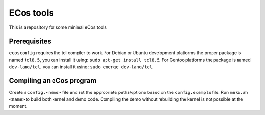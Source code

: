 ECos tools
==========

This is a repository for some minimal eCos tools.

Prerequisites
-------------

``ecosconfig`` requires the tcl compiler to work. For Debian or Ubuntu development platforms the proper package is named ``tcl8.5``, you can install it using: ``sudo apt-get install tcl8.5``.
For Gentoo platforms the package is named ``dev-lang/tcl``, you can install it using: ``sudo emerge dev-lang/tcl``.

Compiling an eCos program
-------------------------

Create a ``config.<name>`` file and set the appropriate paths/options based on the ``config.example`` file.
Run ``make.sh <name>`` to build both kernel and demo code. Compiling the demo without rebuilding the kernel is not possible at the moment.
